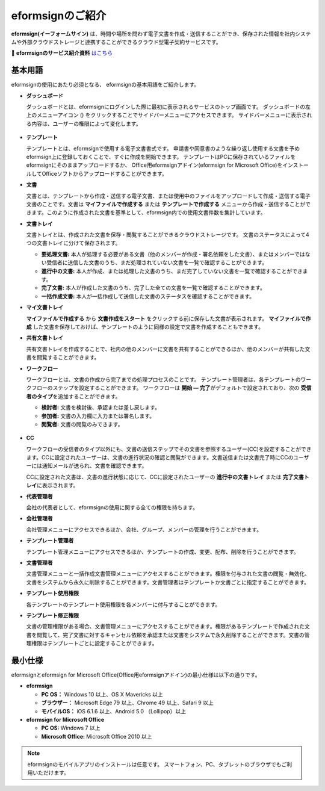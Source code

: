 ==================
eformsignのご紹介
==================


**eformsign(イーフォームサイン)** は、時間や場所を問わず電子文書を作成・送信することができ、保存された情報を社内システムや外部クラウドストレージと連携することができるクラウド型電子契約サービスです。

📁 **eformsignのサービス紹介資料** `はこちら <https://drive.google.com/file/d/1Zf1qyAS8ty9GLgJwXvYhsKPMIBUJhbFI/view?usp=sharing>`__\


基本用語
-------------

eformsignの使用にあたり必須となる、
eformsignの基本用語をご紹介します。

-  **ダッシュボード**

   ダッシュボードとは、eformsignにログインした際に最初に表示されるサービスのトップ画面です。
   ダッシュボードの左上のメニューアイコン (|image1|) をクリックすることでサイドバーメニューにアクセスできます。
   サイドバーメニューに表示される内容は、ユーザーの権限によって変化します。

   .. figure:: resources/dashboard.png
      :alt: eformsignのダッシュボード画面
      :width: 750px

-  **テンプレート**

   テンプレートとは、eformsignで使用する電子文書書式です。
   申請書や同意書のような繰り返し使用する文書を予めeformsign上に登録しておくことで、すぐに作成を開始できます。
   テンプレートはPCに保存されているファイルをeformsignにそのままアップロードするか、
   Office用eformsignアドイン(eformsign for Microsoft Office)をインストールしてOfficeソフトからアップロードすることができます。

-  **文書**

   文書とは、テンプレートから作成・送信する電子文書、または使用中のファイルをアップロードして作成・送信する電子文書のことです。文書は **マイファイルで作成する** または **テンプレートで作成する** メニューから作成・送信することができます。このように作成された文書を基準として、eformsign内での使用文書件数を集計しています。

-  **文書トレイ**

   文書トレイとは、作成された文書を保存・閲覧することができるクラウドストレージです。
   文書のステータスによって4つの文書トレイに分けて保存されます。

   -  **要処理文書:** 本人が処理する必要がある文書（他のメンバーが作成・署名依頼をした文書）、またはメンバーではない受信者に送信した文書のうち、まだ処理されていない文書を一覧で確認することができます。

   -  **進行中の文書:** 本人が作成、または処理した文書のうち、まだ完了していない文書を一覧で確認することができます。

   -  **完了文書:** 本人が作成した文書のうち、完了した全ての文書を一覧で確認することができます。

   -  **一括作成文書:** 本人が一括作成して送信した文書のステータスを確認することができます。

-  **マイ文書トレイ**

   **マイファイルで作成する** から **文書作成をスタート** をクリックする前に保存した文書が表示されます。 **マイファイルで作成** した文書を保存しておけば、テンプレートのように同様の設定で文書を作成することもできます。

-  **共有文書トレイ**

   共有文書トレイを作成することで、社内の他のメンバーに文書を共有することができるほか、他のメンバーが共有した文書を閲覧することができます。

-  **ワークフロー**

   ワークフローとは、文書の作成から完了までの処理プロセスのことです。
   テンプレート管理者は、各テンプレートのワークフローのステップを設定することができます。
   ワークフローは **開始 — 完了**\ がデフォルトで設定されており、次の **受信者のタイプ**\ を追加することができます。

   -  **検討者:** 文書を検討後、承認または差し戻します。

   -  **参加者:** 文書の入力欄に入力または署名します。

   -  **閲覧者:** 文書の閲覧のみできます。

   .. figure:: resources/workflow_new.png
      :alt: ワークフローのステップ
      :width: 600px


-  **CC**

   ワークフローの受信者のタイプ以外にも、文書の送信ステップでその文書を参照するユーザー(CC)を設定することができます。CCに設定されたユーザーは、文書の進行状況の確認と閲覧ができます。文書送信または文書完了時にCCのユーザーには通知メールが送られ、文書を確認できます。
   
   CCに設定された文書は、文書の進行状態に応じて、CCに設定されたユーザーの **進行中の文書トレイ** または **完了文書トレイ**\ に表示されます。

-  **代表管理者**

   会社の代表者として、eformsignの使用に関する全ての権限を持ちます。

-  **会社管理者**

   会社管理メニューにアクセスできるほか、会社、グループ、メンバーの管理を行うことができます。

-  **テンプレート管理者**

   テンプレート管理メニューにアクセスできるほか、テンプレートの作成、変更、配布、削除を行うことができます。

-  **文書管理者**

   文書管理メニューと一括作成文書管理メニューにアクセスすることができます。権限を付与された文書の閲覧・無効化、文書をシステムから永久に削除することができます。文書管理者はテンプレートか文書ごとに指定することができます。

-  **テンプレート使用権限**

   各テンプレートのテンプレート使用権限を各メンバーに付与することができます。

-  **テンプレート修正権限**

   文書の管理権限がある場合、文書管理メニューにアクセスすることができます。権限があるテンプレートで作成された文書を閲覧して、完了文書に対するキャンセル依頼を承認または文書をシステムで永久削除することができます。文書の管理権限はテンプレートごとに設定することができます。





最小仕様
----------------------

eformsignとeformsign for Microsoft Office(Office用eformsignアドイン)の最小仕様は以下の通りです。


-  **eformsign**

   -  **PC OS：** Windows 10 以上、OS X Mavericks 以上

   -  **ブラウザー：** Microsoft Edge 79 以上、Chrome 49 以上、Safari 9 以上

   -  **モバイルOS：** iOS 6.1.6 以上、Android 5.0 （Lollipop）以上


-  **eformsign for Microsoft Office**

   -  **PC OS:** Windows 7 以上

   -  **Microsoft Office:** Microsoft Office 2010 以上



.. note::

   eformsignのモバイルアプリのインストールは任意です。
   スマートフォン、PC、タブレットのブラウザでもご利用いただけます。


.. |image1| image:: resources/menu_icon.png


